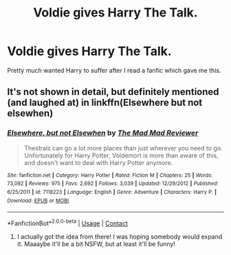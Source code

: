 #+TITLE: Voldie gives Harry The Talk.

* Voldie gives Harry The Talk.
:PROPERTIES:
:Author: RandomRBLXAvs
:Score: 5
:DateUnix: 1597828670.0
:DateShort: 2020-Aug-19
:FlairText: Prompt
:END:
Pretty much wanted Harry to suffer after I read a fanfic which gave me this.


** It's not shown in detail, but definitely mentioned (and laughed at) in linkffn(Elsewhere but not elsewhen)
:PROPERTIES:
:Author: bgottfried91
:Score: 6
:DateUnix: 1597844516.0
:DateShort: 2020-Aug-19
:END:

*** [[https://www.fanfiction.net/s/7118223/1/][*/Elsewhere, but not Elsewhen/*]] by [[https://www.fanfiction.net/u/699762/The-Mad-Mad-Reviewer][/The Mad Mad Reviewer/]]

#+begin_quote
  Thestrals can go a lot more places than just wherever you need to go. Unfortunately for Harry Potter, Voldemort is more than aware of this, and doesn't want to deal with Harry Potter anymore.
#+end_quote

^{/Site/:} ^{fanfiction.net} ^{*|*} ^{/Category/:} ^{Harry} ^{Potter} ^{*|*} ^{/Rated/:} ^{Fiction} ^{M} ^{*|*} ^{/Chapters/:} ^{25} ^{*|*} ^{/Words/:} ^{73,092} ^{*|*} ^{/Reviews/:} ^{975} ^{*|*} ^{/Favs/:} ^{2,692} ^{*|*} ^{/Follows/:} ^{3,039} ^{*|*} ^{/Updated/:} ^{12/29/2012} ^{*|*} ^{/Published/:} ^{6/25/2011} ^{*|*} ^{/id/:} ^{7118223} ^{*|*} ^{/Language/:} ^{English} ^{*|*} ^{/Genre/:} ^{Adventure} ^{*|*} ^{/Characters/:} ^{Harry} ^{P.} ^{*|*} ^{/Download/:} ^{[[http://www.ff2ebook.com/old/ffn-bot/index.php?id=7118223&source=ff&filetype=epub][EPUB]]} ^{or} ^{[[http://www.ff2ebook.com/old/ffn-bot/index.php?id=7118223&source=ff&filetype=mobi][MOBI]]}

--------------

*FanfictionBot*^{2.0.0-beta} | [[https://github.com/FanfictionBot/reddit-ffn-bot/wiki/Usage][Usage]] | [[https://www.reddit.com/message/compose?to=tusing][Contact]]
:PROPERTIES:
:Author: FanfictionBot
:Score: 2
:DateUnix: 1597844539.0
:DateShort: 2020-Aug-19
:END:

**** I actually got the idea from there! I was hoping somebody would expand it. Maaaybe it'll be a bit NSFW, but at least it'll be funny!
:PROPERTIES:
:Author: RandomRBLXAvs
:Score: 1
:DateUnix: 1597930186.0
:DateShort: 2020-Aug-20
:END:
